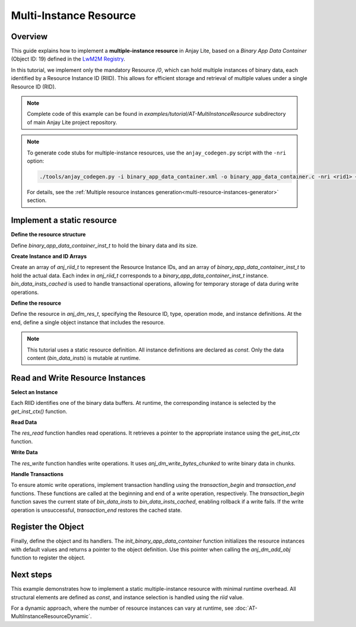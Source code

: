 ..
   Copyright 2023-2025 AVSystem <avsystem@avsystem.com>
   AVSystem Anjay Lite LwM2M SDK
   All rights reserved.

   Licensed under AVSystem Anjay Lite LwM2M Client SDK - Non-Commercial License.
   See the attached LICENSE file for details.

Multi-Instance Resource
=======================

Overview
---------

This guide explains how to implement a **multiple-instance resource** in Anjay Lite,
based on a *Binary App Data Container* (Object ID: 19)
defined in the `LwM2M Registry <https://raw.githubusercontent.com/OpenMobileAlliance/lwm2m-registry/prod/version_history/19-1_0.xml>`_.

In this tutorial, we implement only the mandatory Resource `/0`, which can hold
multiple instances of binary data, each identified by a Resource Instance ID (RIID).
This allows for efficient storage and retrieval of multiple values under a single Resource ID (RID).

.. note::

    Complete code of this example can be found in
    `examples/tutorial/AT-MultiInstanceResource` subdirectory of main Anjay Lite
    project repository.

.. note::
    To generate code stubs for multiple-instance resources, use the ``anjay_codegen.py`` script with the ``-nri`` option:

    .. code-block:: bash

        ./tools/anjay_codegen.py -i binary_app_data_container.xml -o binary_app_data_container.c -nri <rid1> <n1> -nri <rid2> <n2> <...>

 
    For details, see the :ref:`Multiple resource instances generation<multi-resource-instances-generator>` section. 

Implement a static resource
---------------------------

**Define the resource structure**

Define `binary_app_data_container_inst_t` to hold the binary data and its size.

.. highlight:: c
.. snippet-source:: examples/tutorial/AT-MultiInstanceResource/src/binary_app_data_container.c

    #define DATA_RES_INST_MAX_SIZE 64

    typedef struct {
        uint8_t data[DATA_RES_INST_MAX_SIZE];
        size_t data_size;
    } binary_app_data_container_inst_t;

**Create Instance and ID Arrays**

Create an array of `anj_riid_t` to represent the Resource Instance IDs, and an array of `binary_app_data_container_inst_t` to hold the actual data.
Each index in `anj_riid_t` corresponds to a `binary_app_data_container_inst_t` instance.
`bin_data_insts_cached` is used to handle transactional operations, allowing for temporary storage of data during write operations.

.. highlight:: c
.. snippet-source:: examples/tutorial/AT-MultiInstanceResource/src/binary_app_data_container.c

    static const anj_riid_t res_insts[DATA_RES_INST_COUNT] = { 0, 1, 2 };
    static binary_app_data_container_inst_t bin_data_insts[DATA_RES_INST_COUNT];
    static binary_app_data_container_inst_t
            bin_data_insts_cached[DATA_RES_INST_COUNT];

**Define the resource**

Define the resource in `anj_dm_res_t`, specifying the Resource ID, type, operation mode, and instance definitions.
At the end, define a single object instance that includes the resource.

.. highlight:: c
.. snippet-source:: examples/tutorial/AT-MultiInstanceResource/src/binary_app_data_container.c

    static const anj_dm_res_t RES_DATA = {
        .rid = RID_DATA,
        .type = ANJ_DATA_TYPE_BYTES,
        .kind = ANJ_DM_RES_RWM,
        .insts = res_insts,
        .max_inst_count = DATA_RES_INST_COUNT,
    };

    static const anj_dm_obj_inst_t INST = {
        .iid = 0,
        .res_count = 1,
        .resources = &RES_DATA
    };


.. note::

    This tutorial uses a static resource definition. All instance definitions are declared as `const`.
    Only the data content (`bin_data_insts`) is mutable at runtime.

Read and Write Resource Instances
---------------------------------

**Select an Instance**

Each RIID identifies one of the binary data buffers. At runtime, the corresponding instance is selected by the
`get_inst_ctx()` function.

.. highlight:: c
.. snippet-source:: examples/tutorial/AT-MultiInstanceResource/src/binary_app_data_container.c

    static binary_app_data_container_inst_t *get_inst_ctx(anj_riid_t riid) {
        for (uint16_t i = 0; i < DATA_RES_INST_COUNT; i++) {
            if (res_insts[i] == riid) {
                return &bin_data_insts[i];
            }
        }
        return NULL;
    }

**Read Data**

The `res_read` function handles read operations. It retrieves a pointer to the appropriate instance using the `get_inst_ctx` function.

.. highlight:: c
.. snippet-source:: examples/tutorial/AT-MultiInstanceResource/src/binary_app_data_container.c
    :emphasize-lines: 11,16-17

    static int res_read(anj_t *anj,
                        const anj_dm_obj_t *obj,
                        anj_iid_t iid,
                        anj_rid_t rid,
                        anj_riid_t riid,
                        anj_res_value_t *out_value) {
        (void) anj;
        (void) obj;
        (void) iid;

        binary_app_data_container_inst_t *inst_ctx = get_inst_ctx(riid);
        assert(inst_ctx);

        switch (rid) {
        case RID_DATA:
            out_value->bytes_or_string.data = inst_ctx->data;
            out_value->bytes_or_string.chunk_length = inst_ctx->data_size;
            break;
        default:
            return ANJ_DM_ERR_NOT_FOUND;
        }
        return 0;
    }

**Write Data**

The `res_write` function handles write operations. It uses `anj_dm_write_bytes_chunked` to write binary data in chunks.

.. highlight:: c
.. snippet-source:: examples/tutorial/AT-MultiInstanceResource/src/binary_app_data_container.c
    :emphasize-lines: 11,16-18

    static int res_write(anj_t *anj,
                        const anj_dm_obj_t *obj,
                        anj_iid_t iid,
                        anj_rid_t rid,
                        anj_riid_t riid,
                        const anj_res_value_t *value) {
        (void) anj;
        (void) obj;
        (void) iid;

        binary_app_data_container_inst_t *inst_ctx = get_inst_ctx(riid);
        assert(inst_ctx);

        switch (rid) {
        case RID_DATA:
            return anj_dm_write_bytes_chunked(value, inst_ctx->data,
                                            DATA_RES_INST_MAX_SIZE,
                                            &inst_ctx->data_size, NULL);
            break;
        default:
            return ANJ_DM_ERR_NOT_FOUND;
        }
        return 0;
    }

**Handle Transactions**

To ensure atomic write operations, implement transaction handling using the `transaction_begin` and `transaction_end` functions.
These functions are called at the beginning and end of a write operation, respectively.
The `transaction_begin` function saves the current state of `bin_data_insts` to `bin_data_insts_cached`,
enabling rollback if a write fails. If the write operation is unsuccessful, `transaction_end` restores the cached state.


.. highlight:: c
.. snippet-source:: examples/tutorial/AT-MultiInstanceResource/src/binary_app_data_container.c
    :emphasize-lines: 5,15

    static int transaction_begin(anj_t *anj, const anj_dm_obj_t *obj) {
        (void) anj;
        (void) obj;

        memcpy(bin_data_insts_cached, bin_data_insts, sizeof(bin_data_insts));
        return 0;
    }

    static void transaction_end(anj_t *anj,
                                const anj_dm_obj_t *obj,
                                anj_dm_transaction_result_t result) {
        (void) anj;
        (void) obj;
        if (result == ANJ_DM_TRANSACTION_SUCCESS) {
            return;
        }
        memcpy(bin_data_insts, bin_data_insts_cached, sizeof(bin_data_insts));
    }

Register the Object
-------------------

Finally, define the object and its handlers. The `init_binary_app_data_container` function initializes
the resource instances with default values and returns a pointer to the object definition.
Use this pointer when calling the `anj_dm_add_obj` function to register the object.

.. highlight:: c
.. snippet-source:: examples/tutorial/AT-MultiInstanceResource/src/binary_app_data_container.c
    :emphasize-lines: 15-21

    static const anj_dm_handlers_t HANDLERS = {
        .res_read = res_read,
        .res_write = res_write,
        .transaction_begin = transaction_begin,
        .transaction_end = transaction_end,
    };

    static const anj_dm_obj_t OBJ = {
        .oid = 19,
        .insts = &INST,
        .handlers = &HANDLERS,
        .max_inst_count = 1
    };

    const anj_dm_obj_t *init_binary_app_data_container(void) {
        for (uint16_t i = 0; i < DATA_RES_INST_COUNT; i++) {
            bin_data_insts[i].data[0] = (uint8_t) i;
            bin_data_insts[i].data_size = 1;
        }
        return &OBJ;
    }

Next steps
----------

This example demonstrates how to implement a static multiple-instance resource with minimal runtime overhead.
All structural elements are defined as `const`, and instance selection is handled using the `riid` value.

For a dynamic approach, where the number of resource instances can vary at runtime,
see :doc:`AT-MultiInstanceResourceDynamic`.
